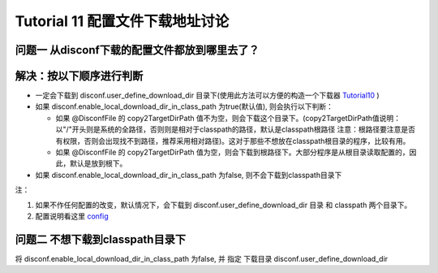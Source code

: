 Tutorial 11 配置文件下载地址讨论
================================

问题一 从disconf下载的配置文件都放到哪里去了？
~~~~~~~~~~~~~~~~~~~~~~~~~~~~~~~~~~~~~~~~~~~~~~

解决：按以下顺序进行判断
~~~~~~~~~~~~~~~~~~~~~~~~

-  一定会下载到 disconf.user\_define\_download\_dir
   目录下(使用此方法可以方便的构造一个下载器
   `Tutorial10 <Tutorial10.html>`__ )
-  如果 disconf.enable\_local\_download\_dir\_in\_class\_path
   为true(默认值), 则会执行以下判断：

   -  如果 @DisconfFile 的 copy2TargetDirPath
      值不为空，则会下载这个目录下。(copy2TargetDirPath值说明：以"/"开头则是系统的全路径，否则则是相对于classpath的路径，默认是classpath根路径
      注意：根路径要注意是否有权限，否则会出现找不到路径，推荐采用相对路径)。这对于那些不想放在classpath根目录的程序，比较有用。
   -  如果 @DisconfFile 的 copy2TargetDirPath
      值为空，则会下载到根路径下。大部分程序是从根目录读取配置的，因此，默认是放到根下。

-  如果 disconf.enable\_local\_download\_dir\_in\_class\_path 为false,
   则不会下载到classpath目录下

注：

#. 如果不作任何配置的改变，默认情况下，会下载到
   disconf.user\_define\_download\_dir 目录 和 classpath 两个目录下。
#. 配置说明看这里 `config <../../config/client-config.html>`__

问题二 不想下载到classpath目录下
~~~~~~~~~~~~~~~~~~~~~~~~~~~~~~~~

将 disconf.enable\_local\_download\_dir\_in\_class\_path 为false, 并
指定 下载目录 disconf.user\_define\_download\_dir
